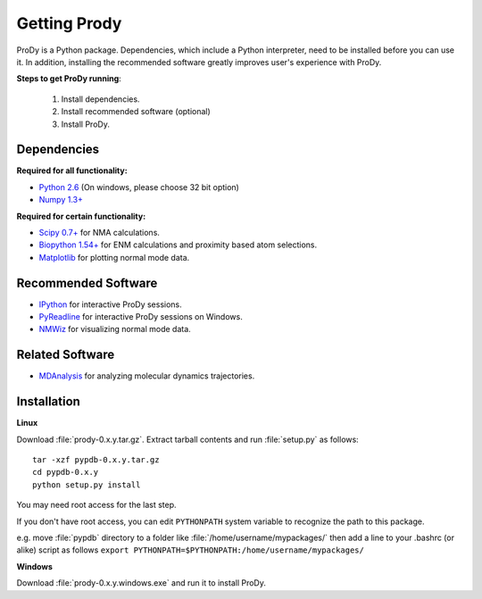 .. _getprody:

*******************************************************************************
Getting Prody
*******************************************************************************

ProDy is a Python package. Dependencies, which include a Python interpreter,
need to be installed before you can use it. In addition, installing the 
recommended software greatly improves user's experience with ProDy.

**Steps to get ProDy running**:

  1. Install dependencies.
  2. Install recommended software (optional)
  3. Install ProDy.

Dependencies
===============================================================================

**Required for all functionality:**

* `Python 2.6 <http://python.org/>`_ (On windows, please choose 32 bit option)
* `Numpy 1.3+ <http://numpy.scipy.org/>`_

**Required for certain functionality:**

* `Scipy 0.7+ <http://www.scipy.org/SciPy>`_ for NMA calculations.
* `Biopython 1.54+ <http://biopython.org/wiki/Main_Page>`_ for ENM calculations and proximity based atom selections.
* `Matplotlib <http://matplotlib.sourceforge.net/>`_ for plotting normal mode data.

Recommended Software
===============================================================================

* `IPython <http://ipython.scipy.org/>`_ for interactive ProDy sessions.
* `PyReadline <http://ipython.scipy.org/moin/PyReadline/Intro>`_ for interactive ProDy sessions on Windows.
* `NMWiz <http://code.google.com/p/nmwiz/>`_ for visualizing normal mode data.

Related Software
===============================================================================

* `MDAnalysis <http://code.google.com/p/mdanalysis/>`_ for analyzing molecular dynamics trajectories.


Installation
===============================================================================

**Linux**

Download :file:`prody-0.x.y.tar.gz`. Extract tarball contents and run 
:file:`setup.py` as follows::

    tar -xzf pypdb-0.x.y.tar.gz
    cd pypdb-0.x.y
    python setup.py install

You may need root access for the last step.
  
If you don't have root access, you can edit ``PYTHONPATH`` system variable to 
recognize the path to this package.
  
e.g. move :file:`pypdb` directory to a folder like :file:`/home/username/mypackages/`
then add a line to your .bashrc (or alike) script as follows
``export PYTHONPATH=$PYTHONPATH:/home/username/mypackages/``

**Windows**

Download :file:`prody-0.x.y.windows.exe` and run it to install ProDy.
